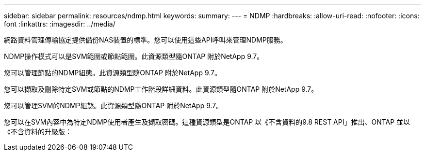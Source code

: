 ---
sidebar: sidebar 
permalink: resources/ndmp.html 
keywords:  
summary:  
---
= NDMP
:hardbreaks:
:allow-uri-read: 
:nofooter: 
:icons: font
:linkattrs: 
:imagesdir: ../media/


[role="lead"]
網路資料管理傳輸協定提供備份NAS裝置的標準。您可以使用這些API呼叫來管理NDMP服務。

NDMP操作模式可以是SVM範圍或節點範圍。此資源類型隨ONTAP 附於NetApp 9.7。

您可以管理節點的NDMP組態。此資源類型隨ONTAP 附於NetApp 9.7。

您可以擷取及刪除特定SVM或節點的NDMP工作階段詳細資料。此資源類型隨ONTAP 附於NetApp 9.7。

您可以管理SVM的NDMP組態。此資源類型隨ONTAP 附於NetApp 9.7。

您可以在SVM內容中為特定NDMP使用者產生及擷取密碼。這種資源類型是ONTAP 以《不含資料的9.8 REST API」推出、ONTAP 並以《不含資料的升級版：

